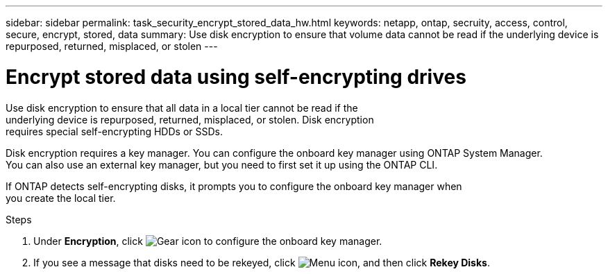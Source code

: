 ---
sidebar: sidebar
permalink: task_security_encrypt_stored_data_hw.html
keywords: netapp, ontap, secruity, access, control, secure, encrypt, stored, data
summary: Use disk encryption to ensure that volume data cannot be read if the underlying device is repurposed, returned, misplaced, or stolen
---

= Encrypt stored data using self-encrypting drives
:toc: macro
:toclevels: 1
:hardbreaks:
:nofooter:
:icons: font
:linkattrs:
:imagesdir: ./media/

[.lead]
Use disk encryption to ensure that all data in a local tier cannot be read if the
underlying device is repurposed, returned, misplaced, or stolen. Disk encryption
requires special self-encrypting HDDs or SSDs.

// Begin adding content here
Disk encryption requires a key manager. You can configure the onboard key manager using ONTAP System Manager.
You can also use an external key manager, but you need to first set it up using the ONTAP CLI.

If ONTAP detects self-encrypting disks, it prompts you to configure the onboard key manager when
you create the local tier.

.Steps

. Under *Encryption*, click image:icon_gear.gif[Gear icon] to configure the onboard key manager.
. If you see a message that disks need to be rekeyed, click image:icon_kabob.gif[Menu icon], and then click *Rekey Disks*.
